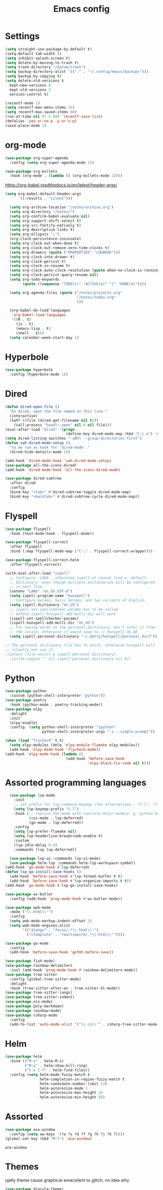 #+TITLE: Emacs config
* Settings
#+BEGIN_SRC emacs-lisp
  (setq straight-use-package-by-default t)
  (setq-default tab-width 4)
  (setq inhibit-splash-screen t) 
  (setq delete-by-moving-to-trash t)
  (setq trash-directory "/datum/trash")
  (setq backup-directory-alist `(("." . "~/.config/emacs/backups")))
  (setq backup-by-copying t)
  (setq delete-old-versions t
	kept-new-versions 6
	kept-old-versions 2
	version-control t)

  (recentf-mode 1)
  (setq recentf-max-menu-items 25)
  (setq recentf-max-saved-items 60)
  (run-at-time nil (* 5 60) 'recentf-save-list)
  (defalias 'yes-or-no-p 'y-or-n-p)
  (save-place-mode 1)
#+END_SRC

* org-mode
#+NAME: org-extensions
#+BEGIN_SRC emacs-lisp
  (use-package org-super-agenda
	:config (setq org-super-agenda-mode 1))

  (use-package org-bullets
	:hook (org-mode . (lambda () (org-bullets-mode 1))))
#+END_SRC

https://org-babel.readthedocs.io/en/latest/header-args/
#+NAME: settings
#+BEGIN_SRC emacs-lisp
  (setq org-babel-default-header-args
		`((:results . "silent")))

	(setq org-archive-location "/notes/archive.org")
	(setq org-directory "/notes/")
	(setq org-confirm-babel-evaluate nil)
	(setq org-support-shift-select t)
	(setq org-src-fontify-natively t)
	(setq org-descriptive-links t)
	(setq org-ellipsis "…")
	(org-clock-persistence-insinuate)
	(setq org-clock-out-when-done t)
	(setq org-clock-out-remove-zero-time-clocks t)
	(setq org-drawers (quote ("PROPERTIES" "LOGBOOK")))
	(setq org-clock-into-drawer t)
	(setq org-clock-persist t)
	(setq org-clock-in-resume t)
	(setq org-clock-auto-clock-resolution (quote when-no-clock-is-running))
	(setq org-clock-persist-query-resume nil)
	(setq org-todo-keywords
		  (quote ((sequence "TODO(t)" "ACTIVE(a)" "|" "DONE(d)"))))

	(setq org-agenda-files (quote ("/notes/projects.org"
								   "/notes/todos.org"
								   )))

	(org-babel-do-load-languages
	 'org-babel-load-languages
	 '((R . t)
	   (js . t)
	   (emacs-lisp . t)
	   (shell . t)))
	(setq calendar-week-start-day 1)
#+END_SRC

* Hyperbole
#+BEGIN_SRC emacs-lisp
  (use-package hyperbole
	:config (hyperbole-mode 1))
#+END_SRC

* Dired
#+BEGIN_SRC emacs-lisp
  (defun dired-open-file ()
	"In dired, open the file named on this line."
	(interactive)
	(let* ((file (dired-get-filename nil t)))
	  (call-process "handlr-open" nil 0 nil file)))
  (eval-after-load "dired" '(progn
							  (define-key dired-mode-map (kbd "C-c o") 'dired-open-file)))
  (setq dired-listing-switches "-aBhl --group-directories-first")
  (defun xah-dired-mode-setup ()
	"to be run as hook for `dired-mode'."
	(dired-hide-details-mode 1))

  (add-hook 'dired-mode-hook 'xah-dired-mode-setup)
  (use-package all-the-icons-dired)
  (add-hook 'dired-mode-hook 'all-the-icons-dired-mode)

  (use-package dired-subtree
	:after dired
	:config
	(bind-key "<tab>" #'dired-subtree-toggle dired-mode-map)
	(bind-key "<backtab>" #'dired-subtree-cycle dired-mode-map))
#+END_SRC

* Flyspell
#+BEGIN_SRC emacs-lisp
  (use-package flyspell
	:hook (text-mode-hook . flyspell-mode))

  (use-package flyspell-correct
	:after flyspell
	:bind (:map flyspell-mode-map ("C-;" . flyspell-correct-wrapper)))

  (use-package flyspell-correct-helm
	:after flyspell-correct)

  (with-eval-after-load "ispell"
	;; Configure `LANG`, otherwise ispell.el cannot find a 'default
	;; dictionary' even though multiple dictionaries will be configured
	;; in next line.
	(setenv "LANG" "en_US.UTF-8")
	(setq ispell-program-name "hunspell")
	;; Configure German, Swiss German, and two variants of English.
	(setq ispell-dictionary "en_US")
	;; ispell-set-spellchecker-params has to be called
	;; before ispell-hunspell-add-multi-dic will work
	(ispell-set-spellchecker-params)
	(ispell-hunspell-add-multi-dic "en_US")
	;; For saving words to the personal dictionary, don't infer it from
	;; the locale, otherwise it would save to ~/.hunspell_de_DE.
	(setq ispell-personal-dictionary "~/.dotty/hunspell/personal_dict"))

  ;; The personal dictionary file has to exist, otherwise hunspell will
  ;; silently not use it.
  ;(unless (file-exists-p ispell-personal-dictionary)
	;(write-region "" nil ispell-personal-dictionary nil 0))
#+END_SRC

* Python
#+BEGIN_SRC emacs-lisp
  (use-package python
	:custom	(python-shell-interpreter "python"))
  (use-package poetry
	:hook (python-mode . poetry-tracking-mode))
  (use-package elpy
	:delight
	:init
	(elpy-enable)
	:config  (setq python-shell-interpreter "ipython"
				   python-shell-interpreter-args "-i --simple-prompt"))

  (when (load "flycheck" t t)
	(setq elpy-modules (delq 'elpy-module-flymake elpy-modules))
	(add-hook 'elpy-mode-hook 'flycheck-mode))
  (add-hook 'elpy-mode-hook (lambda ()
							  (add-hook 'before-save-hook
										'elpy-black-fix-code nil t)))
#+END_SRC

* Assorted programming languages
#+BEGIN_SRC emacs-lisp
	(use-package lsp-mode
	  :init
	  ;; set prefix for lsp-command-keymap (few alternatives - "C-l", "C-c l")
	  (setq lsp-keymap-prefix "C-l")
	  :hook (;; replace XXX-mode with concrete major-mode(e. g. python-mode)
			 (css-mode . lsp-deferred)
			 (go-mode . lsp-deferred))
	  :config
	  (setq lsp-prefer-flymake nil)
	  (setq lsp-headerline-breadcrumb-enable t)
	  :custom
	  (lsp-idle-delay 0.6)
	  :commands (lsp lsp-deferred))

	(use-package lsp-ui :commands lsp-ui-mode)
	(use-package helm-lsp :commands helm-lsp-workspace-symbol)
  (add-hook 'go-mode-hook #'lsp-deferred)
  (defun lsp-go-install-save-hooks ()
	(add-hook 'before-save-hook #'lsp-format-buffer t t)
	(add-hook 'before-save-hook #'lsp-organize-imports t t))
  (add-hook 'go-mode-hook #'lsp-go-install-save-hooks)
#+END_SRC
#+BEGIN_SRC emacs-lisp
  (use-package ws-butler
	:config (add-hook 'prog-mode-hook #'ws-butler-mode))
#+END_SRC

#+RESULTS:
: t

#+BEGIN_SRC emacs-lisp
  (use-package web-mode
	:mode ("\\.html\\'")
	:config
	(setq web-mode-markup-indent-offset 2)
	(setq web-mode-engines-alist
		  '(("django" . "focus/.*\\.html\\'")
			("ctemplate" . "realtimecrm/.*\\.html\\'"))))
#+END_SRC

#+BEGIN_SRC emacs-lisp
  (use-package go-mode
	:config
	(add-hook 'before-save-hook 'gofmt-before-save))
#+END_SRC

#+BEGIN_SRC emacs-lisp
  (use-package fish-mode)
  (use-package rainbow-delimiters
	:init (add-hook 'prog-mode-hook #'rainbow-delimiters-mode))
  (use-package tree-sitter
	:config (global-tree-sitter-mode)
	:delight
	:hook (tree-sitter-after-on . tree-sitter-hl-mode))
  (use-package tree-sitter-langs)
  (use-package tree-sitter-indent)
  (use-package nix-mode)
  (use-package poly-markdown)
  (use-package rainbow-mode)
  (use-package csharp-mode
	:config
	(add-to-list 'auto-mode-alist '("\\.cs\\'" . csharp-tree-sitter-mode)))
#+END_SRC

* Helm
#+BEGIN_SRC emacs-lisp
  (use-package helm
	:bind (("M-x" . helm-M-x)
		   ("M-y" . helm-show-kill-ring)
		   ("C-x C-f" . helm-find-files))
	:config (setq helm-mode-fuzzy-match t
				  helm-completion-in-region-fuzzy-match t
				  helm-candidate-number-limit 120
				  helm-autoresize-mode 1
				  helm-autoresize-max-height 24
				  helm-autoresize-min-height 8))
#+END_SRC

* Assorted
#+NAME: ace-window
#+BEGIN_SRC emacs-lisp
  (use-package ace-window
	:config (setq aw-keys '(?a ?s ?d ?f ?g ?h ?j ?k ?l)))
  (global-set-key (kbd "M-t") 'ace-window)
#+END_SRC

#+RESULTS: ace-window
: ace-window

* Themes
ujelly theme cause graphical emacslient to glitch, no idea why
#+BEGIN_SRC emacs-lisp
  (use-package dracula-theme)
  (load-theme 'dracula t)
  (set-face-attribute 'default nil
					  :family "Fira Code"
					  :height 100
					  :weight 'normal
					  :width 'normal)
  (use-package all-the-icons
	:if (display-graphic-p))
#+END_SRC

#+RESULTS:
#+NAME: undo-fu
#+BEGIN_SRC emacs-lisp
  (use-package undo-fu
	:config
	(global-unset-key (kbd "C-z"))
	(global-set-key (kbd "C-z")   'undo-fu-only-undo)
	(global-set-key (kbd "C-S-z") 'undo-fu-only-redo))
  (use-package undo-fu-session
	:config
	(setq undo-fu-session-incompatible-files '("/COMMIT_EDITMSG\\'" "/git-rebase-todo\\'")
		  undo-fu-session-compression 'zst
		  undo-fu-session-file-limit 2000))

  (global-undo-fu-session-mode)
#+END_SRC

#+RESULTS: undo-fu
: t
